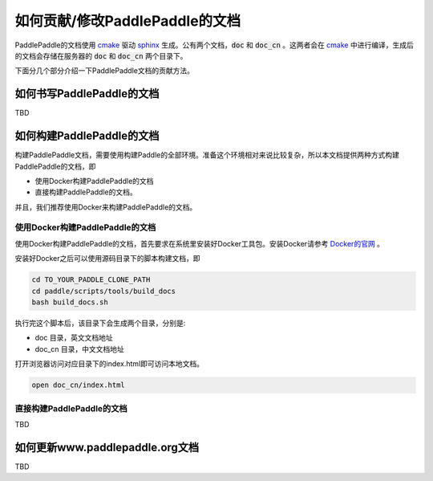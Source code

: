 ###############################
如何贡献/修改PaddlePaddle的文档
###############################

PaddlePaddle的文档使用 `cmake`_ 驱动 `sphinx`_ 生成。公有两个文档，:code:`doc` 和 :code:`doc_cn` 。这两者会在 `cmake`_ 中进行编译，生成后的文档会存储在服务器的 :code:`doc` 和 :code:`doc_cn` 两个目录下。

下面分几个部分介绍一下PaddlePaddle文档的贡献方法。

如何书写PaddlePaddle的文档
==========================

TBD

如何构建PaddlePaddle的文档
==========================

构建PaddlePaddle文档，需要使用构建Paddle的全部环境。准备这个环境相对来说比较复杂，所以本文档提供两种方式构建PaddlePaddle的文档，即

* 使用Docker构建PaddlePaddle的文档
* 直接构建PaddlePaddle的文档。

并且，我们推荐使用Docker来构建PaddlePaddle的文档。


使用Docker构建PaddlePaddle的文档
--------------------------------

使用Docker构建PaddlePaddle的文档，首先要求在系统里安装好Docker工具包。安装Docker请参考 `Docker的官网 <https://docs.docker.com/>`_ 。

安装好Docker之后可以使用源码目录下的脚本构建文档，即

..	code-block:: bash

	cd TO_YOUR_PADDLE_CLONE_PATH
	cd paddle/scripts/tools/build_docs
	bash build_docs.sh

执行完这个脚本后，该目录下会生成两个目录，分别是\:

* doc 目录，英文文档地址
* doc_cn 目录，中文文档地址

打开浏览器访问对应目录下的index.html即可访问本地文档。

..	code-block:: bash

	open doc_cn/index.html


直接构建PaddlePaddle的文档
--------------------------

TBD


如何更新www.paddlepaddle.org文档
================================

TBD


..	_cmake: https://cmake.org/
..	_sphinx: http://www.sphinx-doc.org/en/1.4.8/
